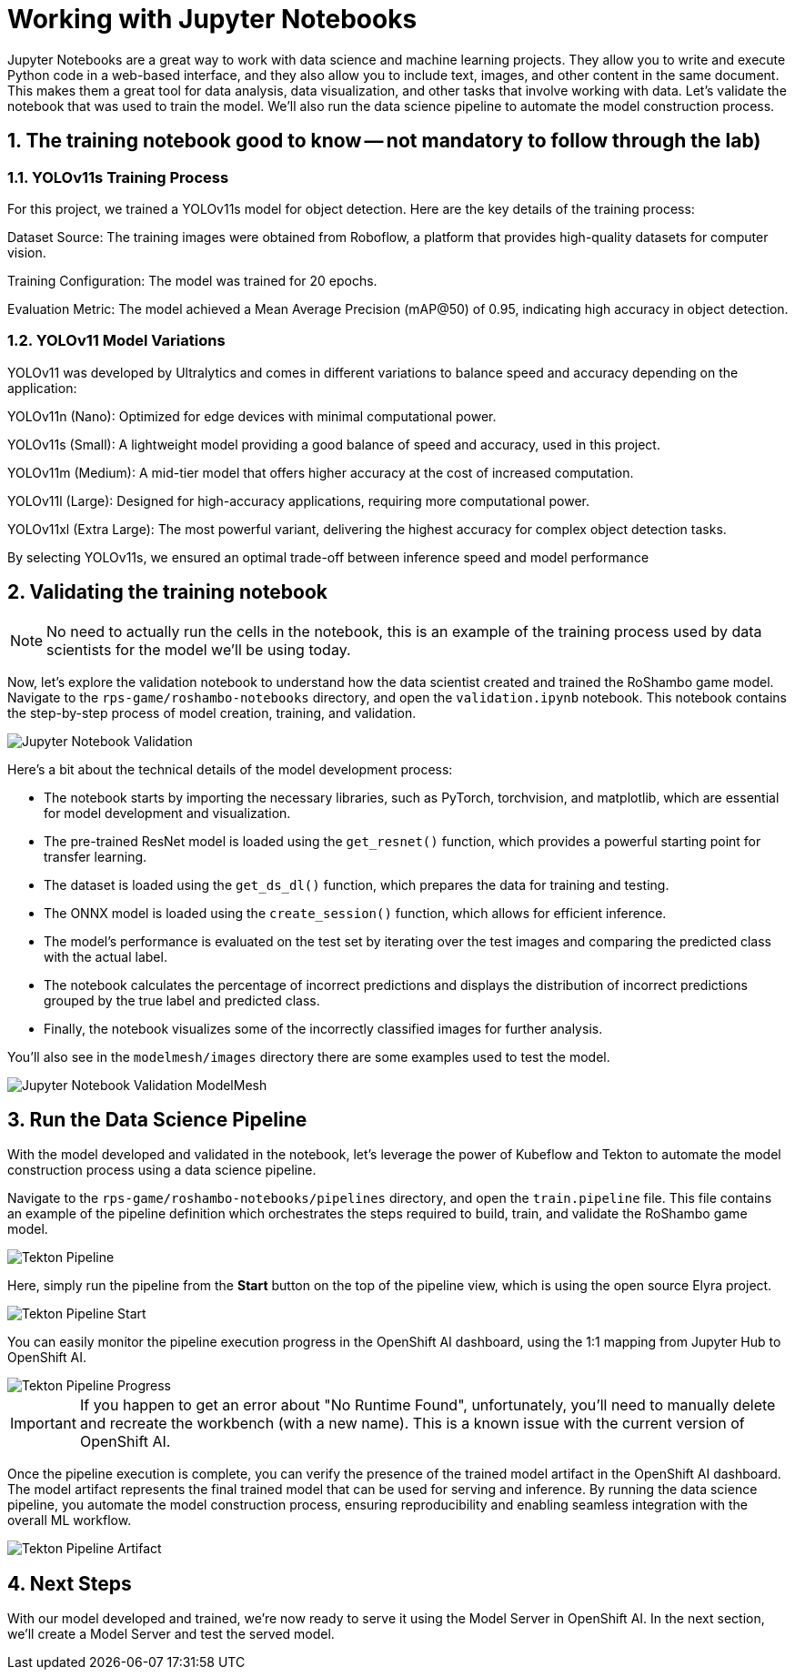 # Working with Jupyter Notebooks
:imagesdir: ../assets/images
:sectnums:

Jupyter Notebooks are a great way to work with data science and machine learning projects. They allow you to write and execute Python code in a web-based interface, and they also allow you to include text, images, and other content in the same document. This makes them a great tool for data analysis, data visualization, and other tasks that involve working with data. Let's validate the notebook that was used to train the model. We'll also run the data science pipeline to automate the model construction process.

## The training notebook good to know -- not mandatory to follow through the lab)

=== YOLOv11s Training Process

For this project, we trained a YOLOv11s model for object detection. Here are the key details of the training process:

Dataset Source: The training images were obtained from Roboflow, a platform that provides high-quality datasets for computer vision.

Training Configuration: The model was trained for 20 epochs.

Evaluation Metric: The model achieved a Mean Average Precision (mAP@50) of 0.95, indicating high accuracy in object detection.

=== YOLOv11 Model Variations

YOLOv11 was developed by Ultralytics and comes in different variations to balance speed and accuracy depending on the application:

YOLOv11n (Nano): Optimized for edge devices with minimal computational power.

YOLOv11s (Small): A lightweight model providing a good balance of speed and accuracy, used in this project.

YOLOv11m (Medium): A mid-tier model that offers higher accuracy at the cost of increased computation.

YOLOv11l (Large): Designed for high-accuracy applications, requiring more computational power.

YOLOv11xl (Extra Large): The most powerful variant, delivering the highest accuracy for complex object detection tasks.

By selecting YOLOv11s, we ensured an optimal trade-off between inference speed and model performance

## Validating the training notebook

NOTE: No need to actually run the cells in the notebook, this is an example of the training process used by data scientists for the model we'll be using today.

Now, let's explore the validation notebook to understand how the data scientist created and trained the RoShambo game model. Navigate to the `rps-game/roshambo-notebooks` directory, and open the `validation.ipynb` notebook.  This notebook contains the step-by-step process of model creation, training, and validation.

image::openshift-ai-jupyter-notebook-validation.png[Jupyter Notebook Validation]

Here's a bit about the technical details of the model development process:

- The notebook starts by importing the necessary libraries, such as PyTorch, torchvision, and matplotlib, which are essential for model development and visualization.
- The pre-trained ResNet model is loaded using the `get_resnet()` function, which provides a powerful starting point for transfer learning.
- The dataset is loaded using the `get_ds_dl()` function, which prepares the data for training and testing. 
- The ONNX model is loaded using the `create_session()` function, which allows for efficient inference. 
- The model's performance is evaluated on the test set by iterating over the test images and comparing the predicted class with the actual label. 
- The notebook calculates the percentage of incorrect predictions and displays the distribution of incorrect predictions grouped by the true label and predicted class. 
- Finally, the notebook visualizes some of the incorrectly classified images for further analysis.

You'll also see in the `modelmesh/images` directory there are some examples used to test the model.

image::openshift-ai-jupyter-notebook-validation-modelmesh.png[Jupyter Notebook Validation ModelMesh]

## Run the Data Science Pipeline

With the model developed and validated in the notebook, let's leverage the power of Kubeflow and Tekton to automate the model construction process using a data science pipeline.

Navigate to the `rps-game/roshambo-notebooks/pipelines` directory, and open the `train.pipeline` file. This file contains an example of the pipeline definition which orchestrates the steps required to build, train, and validate the RoShambo game model.

image::openshift-ai-tekton-pipeline.png[Tekton Pipeline]

Here, simply run the pipeline from the *Start* button on the top of the pipeline view, which is using the open source Elyra project.

image::openshift-ai-tekton-pipeline-start.png[Tekton Pipeline Start]

You can easily monitor the pipeline execution progress in the OpenShift AI dashboard, using the 1:1 mapping from Jupyter Hub to OpenShift AI.


image::openshift-ai-tekton-pipeline-progress.png[Tekton Pipeline Progress]

IMPORTANT: If you happen to get an error about "No Runtime Found", unfortunately, you'll need to manually delete and recreate the workbench (with a new name). This is a known issue with the current version of OpenShift AI.

Once the pipeline execution is complete, you can verify the presence of the trained model artifact in the OpenShift AI dashboard. The model artifact represents the final trained model that can be used for serving and inference. By running the data science pipeline, you automate the model construction process, ensuring reproducibility and enabling seamless integration with the overall ML workflow.

image::openshift-ai-tekton-pipeline-artifact.png[Tekton Pipeline Artifact]

## Next Steps

With our model developed and trained, we're now ready to serve it using the Model Server in OpenShift AI. In the next section, we'll create a Model Server and test the served model.